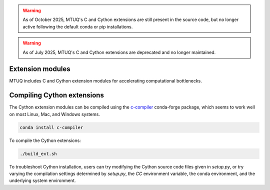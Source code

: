 
.. warning::

    As of October 2025, MTUQ's C and Cython extensions are still present in the source code, but no longer active following the default conda or pip installations.


.. warning::

    As of July 2025,  MTUQ's C and Cython extensions are deprecated and no longer maintained.


Extension modules
-----------------

MTUQ includes C and Cython extension modules for accelerating computational bottlenecks.


Compiling Cython extensions
---------------------------

The Cython extension modules can be compiled using the `c-compiler  <https://anaconda.org/conda-forge/compilers>`_ conda-forge package, which seems to work well on most Linux, Mac, and Windows systems.

.. code::

    conda install c-compiler

To compile the Cython extensions:

.. code::

    ./build_ext.sh


To troubleshoot Cython installation, users can try modifying the Cython source code files given in `setup.py`, or try varying the compilation settings determined by `setup.py`, the `CC` environment variable, the conda environment, and the underlying system environment.



